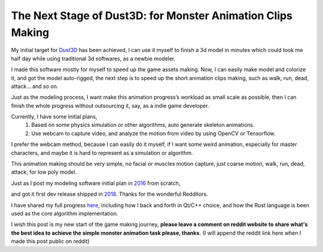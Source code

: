 The Next Stage of Dust3D: for Monster Animation Clips Making
-----------------------------------------------------------------
My initial target for Dust3D_ has been achieved, I can use it myself to finish a 3d model in minutes which could took me half day while using traditional 3d softwares, as a newbie modeler.

.. _Dust3D: https://github.com/huxingyi/dust3d

.. image:: https://raw.githubusercontent.com/huxingyi/dust3d/master/docs/examples/modeling-camel/modeling-camel-dust3d-screenshot.png

I made this software mostly for myself to speed up the game assets making. Now, I can easily make model and colorize it, and got the model auto-rigged, the next step is to speed up the short animation clips making, such as walk, run, dead, attack... and so on.

Just as the modeling process, I want make this animation progress’s workload as small scale as possible, then I can finish the whole progress without outsourcing it, say, as a indie game developer.

Currently, I have some initial plans,
    1. Based on some physics simulation or other algorithms, auto generate skeleton animations.
    2. Use webcam to capture video, and analyze the motion from video by using OpenCV or Tensorflow.

I prefer the webcam method, because I can easily do it myself, if I want some weird animation, especially for master characters, and maybe it is hard to represent as a simulation or algorithm.

This animation making should be very simple, no facial or muscles motion capture, just coarse motion, walk, run, dead, attack, for low poly model.

Just as I post my modeling software initial plan in 2016_ from scratch,

.. _2016: https://www.reddit.com/r/gamedev/comments/5iuf3h/i_am_writting_a_3d_monster_model_generate_tool/

.. image:: https://raw.githubusercontent.com/huxingyi/dust3d/331889ece938c463f449a226fc353e26ed39d6bc/screenshot/dust3d_sphere_cylinder.png

and got it first dev release shipped in 2018_. Thanks for the wonderful Redditors.

.. _2018: https://www.reddit.com/r/gamedev/comments/8dfihy/dust3d_a_brand_new_3d_modeling_software_for_game/

.. image:: https://raw.githubusercontent.com/huxingyi/dust3d/master/docs/examples/modeling-ant/modeling-ant-dust3d-screenshot.png

I have shared my full progress here_, including how I back and forth in Qt/C++ choice, and how the Rust language is been used as the core algorithm implementation.

.. _here: https://dust3d.readthedocs.io/en/latest/origin-and-future.html

I wish this post is my new start of the game making journey, **please leave a comment on reddit website to share what's the best idea to achieve the simple monster animation task please, thanks.**
(I will append the reddit link here when I made this post public on reddit)
